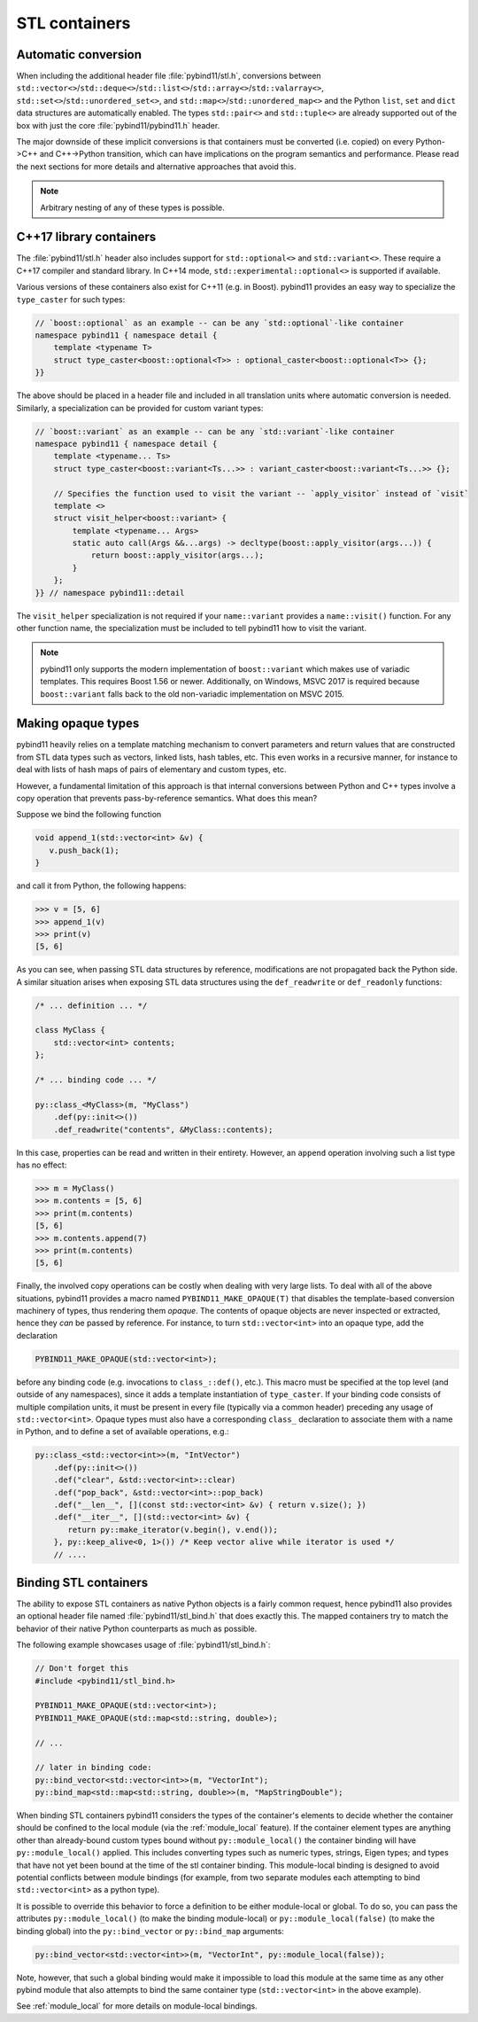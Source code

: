 STL containers
##############

Automatic conversion
====================

When including the additional header file :file:`pybind11/stl.h`, conversions
between ``std::vector<>``/``std::deque<>``/``std::list<>``/``std::array<>``/``std::valarray<>``,
``std::set<>``/``std::unordered_set<>``, and
``std::map<>``/``std::unordered_map<>`` and the Python ``list``, ``set`` and
``dict`` data structures are automatically enabled. The types ``std::pair<>``
and ``std::tuple<>`` are already supported out of the box with just the core
:file:`pybind11/pybind11.h` header.

The major downside of these implicit conversions is that containers must be
converted (i.e. copied) on every Python->C++ and C++->Python transition, which
can have implications on the program semantics and performance. Please read the
next sections for more details and alternative approaches that avoid this.

.. note::

    Arbitrary nesting of any of these types is possible.

.. seealso::

    The file :file:`tests/test_stl.cpp` contains a complete
    example that demonstrates how to pass STL data types in more detail.

.. _cpp17_container_casters:

C++17 library containers
========================

The :file:`pybind11/stl.h` header also includes support for ``std::optional<>``
and ``std::variant<>``. These require a C++17 compiler and standard library.
In C++14 mode, ``std::experimental::optional<>`` is supported if available.

Various versions of these containers also exist for C++11 (e.g. in Boost).
pybind11 provides an easy way to specialize the ``type_caster`` for such
types:

.. code-block:: cpp

    // `boost::optional` as an example -- can be any `std::optional`-like container
    namespace pybind11 { namespace detail {
        template <typename T>
        struct type_caster<boost::optional<T>> : optional_caster<boost::optional<T>> {};
    }}

The above should be placed in a header file and included in all translation units
where automatic conversion is needed. Similarly, a specialization can be provided
for custom variant types:

.. code-block:: cpp

    // `boost::variant` as an example -- can be any `std::variant`-like container
    namespace pybind11 { namespace detail {
        template <typename... Ts>
        struct type_caster<boost::variant<Ts...>> : variant_caster<boost::variant<Ts...>> {};

        // Specifies the function used to visit the variant -- `apply_visitor` instead of `visit`
        template <>
        struct visit_helper<boost::variant> {
            template <typename... Args>
            static auto call(Args &&...args) -> decltype(boost::apply_visitor(args...)) {
                return boost::apply_visitor(args...);
            }
        };
    }} // namespace pybind11::detail

The ``visit_helper`` specialization is not required if your ``name::variant`` provides
a ``name::visit()`` function. For any other function name, the specialization must be
included to tell pybind11 how to visit the variant.

.. note::

    pybind11 only supports the modern implementation of ``boost::variant``
    which makes use of variadic templates. This requires Boost 1.56 or newer.
    Additionally, on Windows, MSVC 2017 is required because ``boost::variant``
    falls back to the old non-variadic implementation on MSVC 2015.

.. _opaque:

Making opaque types
===================

pybind11 heavily relies on a template matching mechanism to convert parameters
and return values that are constructed from STL data types such as vectors,
linked lists, hash tables, etc. This even works in a recursive manner, for
instance to deal with lists of hash maps of pairs of elementary and custom
types, etc.

However, a fundamental limitation of this approach is that internal conversions
between Python and C++ types involve a copy operation that prevents
pass-by-reference semantics. What does this mean?

Suppose we bind the following function

.. code-block:: cpp

    void append_1(std::vector<int> &v) {
       v.push_back(1);
    }

and call it from Python, the following happens:

.. code-block:: pycon

   >>> v = [5, 6]
   >>> append_1(v)
   >>> print(v)
   [5, 6]

As you can see, when passing STL data structures by reference, modifications
are not propagated back the Python side. A similar situation arises when
exposing STL data structures using the ``def_readwrite`` or ``def_readonly``
functions:

.. code-block:: cpp

    /* ... definition ... */

    class MyClass {
        std::vector<int> contents;
    };

    /* ... binding code ... */

    py::class_<MyClass>(m, "MyClass")
        .def(py::init<>())
        .def_readwrite("contents", &MyClass::contents);

In this case, properties can be read and written in their entirety. However, an
``append`` operation involving such a list type has no effect:

.. code-block:: pycon

   >>> m = MyClass()
   >>> m.contents = [5, 6]
   >>> print(m.contents)
   [5, 6]
   >>> m.contents.append(7)
   >>> print(m.contents)
   [5, 6]

Finally, the involved copy operations can be costly when dealing with very
large lists. To deal with all of the above situations, pybind11 provides a
macro named ``PYBIND11_MAKE_OPAQUE(T)`` that disables the template-based
conversion machinery of types, thus rendering them *opaque*. The contents of
opaque objects are never inspected or extracted, hence they *can* be passed by
reference. For instance, to turn ``std::vector<int>`` into an opaque type, add
the declaration

.. code-block:: cpp

    PYBIND11_MAKE_OPAQUE(std::vector<int>);

before any binding code (e.g. invocations to ``class_::def()``, etc.). This
macro must be specified at the top level (and outside of any namespaces), since
it adds a template instantiation of ``type_caster``. If your binding code consists of
multiple compilation units, it must be present in every file (typically via a
common header) preceding any usage of ``std::vector<int>``. Opaque types must
also have a corresponding ``class_`` declaration to associate them with a name
in Python, and to define a set of available operations, e.g.:

.. code-block:: cpp

    py::class_<std::vector<int>>(m, "IntVector")
        .def(py::init<>())
        .def("clear", &std::vector<int>::clear)
        .def("pop_back", &std::vector<int>::pop_back)
        .def("__len__", [](const std::vector<int> &v) { return v.size(); })
        .def("__iter__", [](std::vector<int> &v) {
           return py::make_iterator(v.begin(), v.end());
        }, py::keep_alive<0, 1>()) /* Keep vector alive while iterator is used */
        // ....

.. seealso::

    The file :file:`tests/test_opaque_types.cpp` contains a complete
    example that demonstrates how to create and expose opaque types using
    pybind11 in more detail.

.. _stl_bind:

Binding STL containers
======================

The ability to expose STL containers as native Python objects is a fairly
common request, hence pybind11 also provides an optional header file named
:file:`pybind11/stl_bind.h` that does exactly this. The mapped containers try
to match the behavior of their native Python counterparts as much as possible.

The following example showcases usage of :file:`pybind11/stl_bind.h`:

.. code-block:: cpp

    // Don't forget this
    #include <pybind11/stl_bind.h>

    PYBIND11_MAKE_OPAQUE(std::vector<int>);
    PYBIND11_MAKE_OPAQUE(std::map<std::string, double>);

    // ...

    // later in binding code:
    py::bind_vector<std::vector<int>>(m, "VectorInt");
    py::bind_map<std::map<std::string, double>>(m, "MapStringDouble");

When binding STL containers pybind11 considers the types of the container's
elements to decide whether the container should be confined to the local module
(via the :ref:`module_local` feature).  If the container element types are
anything other than already-bound custom types bound without
``py::module_local()`` the container binding will have ``py::module_local()``
applied.  This includes converting types such as numeric types, strings, Eigen
types; and types that have not yet been bound at the time of the stl container
binding.  This module-local binding is designed to avoid potential conflicts
between module bindings (for example, from two separate modules each attempting
to bind ``std::vector<int>`` as a python type).

It is possible to override this behavior to force a definition to be either
module-local or global.  To do so, you can pass the attributes
``py::module_local()`` (to make the binding module-local) or
``py::module_local(false)`` (to make the binding global) into the
``py::bind_vector`` or ``py::bind_map`` arguments:

.. code-block:: cpp

    py::bind_vector<std::vector<int>>(m, "VectorInt", py::module_local(false));

Note, however, that such a global binding would make it impossible to load this
module at the same time as any other pybind module that also attempts to bind
the same container type (``std::vector<int>`` in the above example).

See :ref:`module_local` for more details on module-local bindings.

.. seealso::

    The file :file:`tests/test_stl_binders.cpp` shows how to use the
    convenience STL container wrappers.
